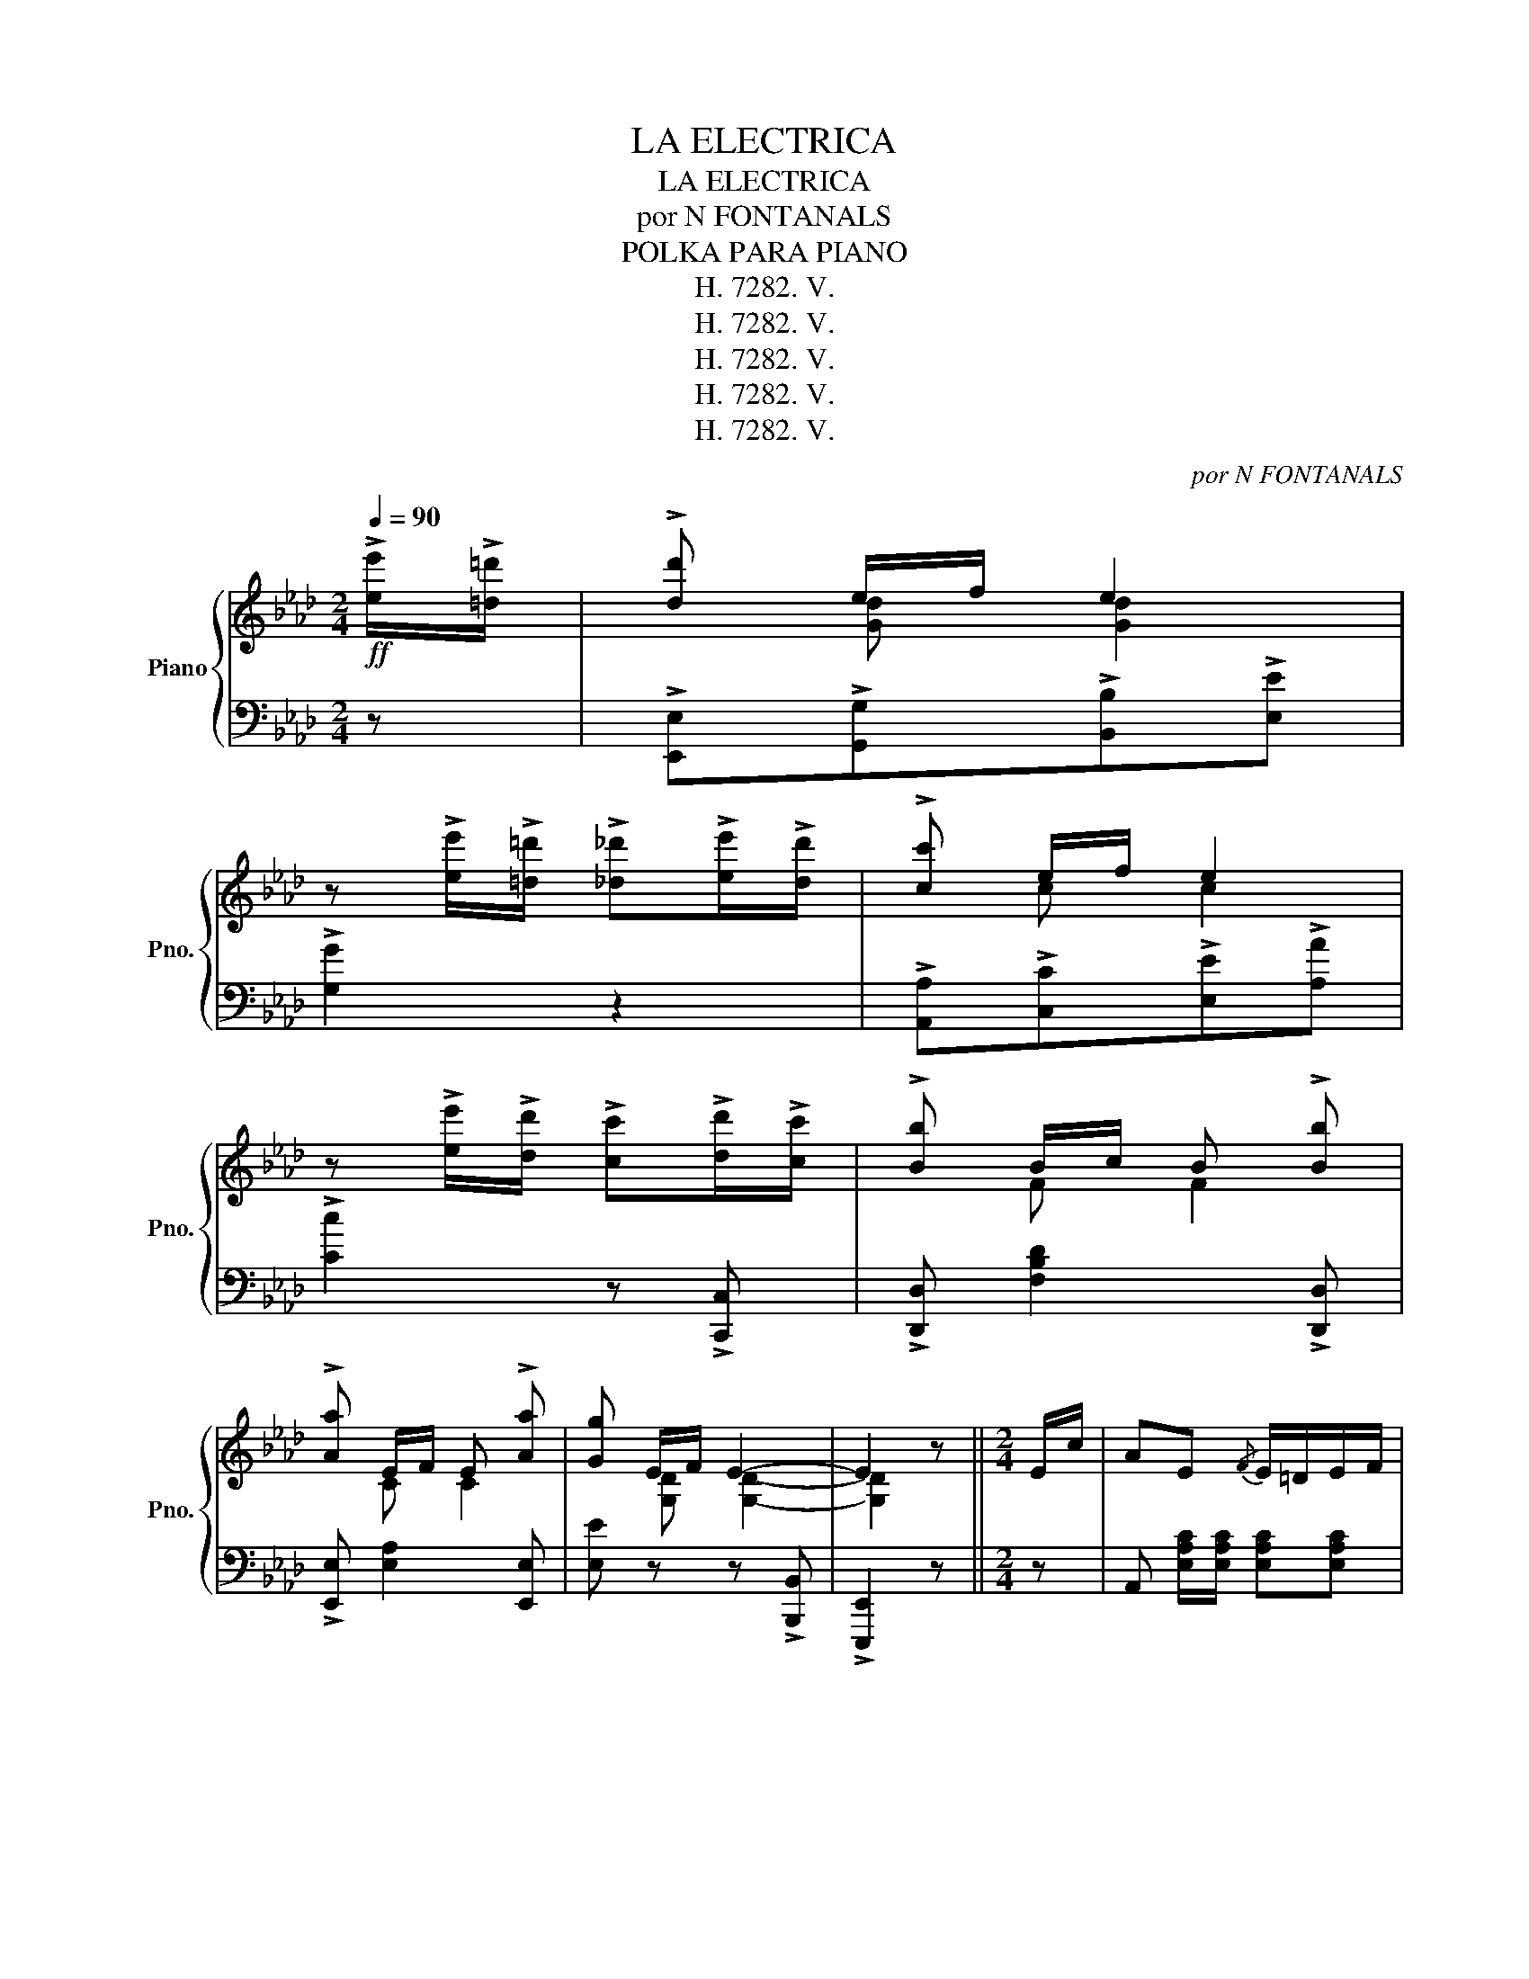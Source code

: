 X:1
T:LA ELECTRICA
T:LA ELECTRICA
T:por N FONTANALS
T:POLKA PARA PIANO
T:H. 7282. V.
T:H. 7282. V.
T:H. 7282. V.
T:H. 7282. V.
T:H. 7282. V.
C:por N FONTANALS
Z:POLKA PARA PIANO
Z:H. 7282. V.
%%score { ( 1 3 ) | ( 2 4 ) }
L:1/8
Q:1/4=90
M:2/4
K:Ab
V:1 treble nm="Piano" snm="Pno."
V:3 treble 
V:2 bass 
V:4 bass 
V:1
!ff! !>![ee']/!>![=d=d']/ | !>![dd'] e/f/ e2 | %2
 z !>![ee']/!>![=d=d']/ !>![_d_d']!>![ee']/!>![dd']/ | !>![cc'] e/f/ e2 | %4
 z !>![ee']/!>![dd']/ !>![cc']!>![dd']/!>![cc']/ | !>![Bb] B/c/ B !>![Bb] | %6
 !>![Aa] E/F/ E !>![Aa] | [Gg] E/F/ E2- | E2 z ||[M:2/4] E/c/ | AE{/F} E/=D/E/F/ | %11
 E c/d/ =d/e/f/g/ | a/g/a/c'/ e'f' | f'/e'/d'/b/ e E/d/ | BE{/F} E/=D/E/F/ | E g/a/ b/=a/b/c'/ | %16
 d'/c'/d'/e'/ g'f' | f'/e'/c'/a/ e E/c/ | AE{/F} E/=D/E/F/ | E c/d/ =d/e/f/g/ | %20
{/b} a/g/a/c'/ e'f' | f'/e'/d'/b/ f f |{/e'} d'(f/d'/) (d'/f/)(_f/d'/) | c'e{/f} e/=d/e/f/ | %24
 g/a/b/c'/ d'/f'/e'/g/ | a z!8va(! [a'c''a'']!8va)! || E/c/ | B=D{/E} D/^C/D/F/ | %28
 [Ac][Ac] [Ac] =A/B/ | [=dg][dg] [dg] =e/f/ | [gc'][gc'] [gc'] z | %31
 (3b/c'/b/ =a/b/!8va(! g'/=d'/f'/e'/ | [a'c''][a'c''] [a'c'']!8va)! z | %33
 (3=d/e/d/ ^c/d/ =c'/a/f/d/ | [gc'][gc'] [gb] E/c/ | B=D{/E} D/^C/D/F/ | [Ac][Ac] [Ac] =A/B/ | %37
 [=dg][dg] [dg] =e/f/ | [gc'][gc'] [gc']!8va(! e'/f'/ | _g'g'!8va)! (3(_g/a/g/ f/e/) | %40
 c'b (g/e/B/=B/) |{/=d} (c/=B/c/e/) (d/^c/d/f/) | e e'/f'/ e'2 | z e/f/ e2 | z E/F/ EE | EEEE | %46
 c2 B>A | G2- G/(A/=A/B/ | f2) e>d | c2- c/(d/=d/e/ | b2) a>g | gf- f/(f/=e/f/ | c'2) b>a | %53
 (a/g/)(g/f/) (f/e/)(e/d/) | c2 B(3A/B/A/ | G2 G/A/=A/B/ | f2 e(3d/e/d/ | c2 c/d/=d/e/ | %58
 =e/f/^f/g/ a/=a/b/=b/ | d'>c' b/a/g/f/ |{/g} f/e/e/c'/ c'>b | [ca] z [ac'a'] E/c/ | %62
 [Ac][Ac] [Ac] =A/B/ | [=dg][dg] [dg] =e/f/ | [gc'][gc'] [gc'] z | %65
 (3b/c'/b/ =a/b/!8va(! g'/=d'/f'/e'/ | [a'c''][a'c''] [a'c'']!8va)! z | %67
 (3=d/e/d/ ^c/d/ =c'/a/f/d/ | [gc'][gc'] [gb] E/c/ | B=D{/E} D/^C/D/F/ | [Ac][Ac] [Ac] =A/B/ | %71
 [=dg][dg] [dg] =e/f/ | [gc'][gc'] [gc']!8va(! e'/f'/ | _g'g'!8va)! (3(_g/a/g/ f/e/) | %74
 c'b (g/e/B/=B/) |{/=d} (c/=B/c/e/) (d/^c/d/f/) | e z [egbe'] E/c/ | AE{/F} E/=D/E/F/ | %78
 E c/d/ =d/e/f/g/ | a/g/a/c'/ e'f' | f'/e'/d'/b/ e E/d/ | BE{/F} E/=D/E/F/ | E g/a/ b/=a/b/c'/ | %83
 d'/c'/d'/e'/ g'f' | f'/e'/c'/a/ e E/c/ | AE{/F} E/=D/E/F/ | E c/d/ =d/e/f/g/ | %87
{/b} a/g/a/c'/ e'f' | f'/e'/d'/b/ f f |{/e'} d'(f/d'/) (d'/f/)(_f/d'/) | c'e{/f} e/=d/e/f/ | %91
 g/a/b/c'/ d'/f'/e'/g/ | a z [ac'e'a']2 || %93
!ff! !>![Gg]!>![Aa]/!>![=A=a]/ !>![Bb]!>![cc']/!>![dd']/ | !>![ee']!p! (=d/e/ =e/f/^f/g/ | %95
{/b} a/g/a/b/ c'/=b/c'/d'/ | e')!f!!8va(! !>![aa']/!>![bb']/ !>![c'c'']2!8va)! | %97
!ff! !>![Bb]!>![cc']/!>![^c^c']/ !>![=d=d']!>![ee']/!>![=e=e']/ | !>![ff'] (=A/B/ =B/c/d/=d/ | %99
{/f} e/=d/e/f/ g/e/B/G/ | c/B/G/F/ E2) | %101
!ff! !>![^d^d']!>![=e=e']/!>![^e^e']/ !>![^f^f']!>![^g^g']/!>![^a^a']/ | %102
 [=b=b'] (^A/=B/ ^B/^c/^^c/^d/ | =e/^d/e/^f/ ^g/^^f/g/=a/ | %104
 =b)!ff! !>![=e=e']/!>![^f^f']/ !>![^g^g']2 | %105
!ff! !>![=g=g']!>![ff']/!>![_f_f']/ !>![ee']!>![=d=d']/!>![cc']/ | !>![Bb] c/=d/{/f} e/d/e/=e/ | %107
{/g} f/=e/f/f/{/c'} b/=a/b/b/ | [ee']2 z!8va(! f'/_f'/ | e'!8va)! e (3f/g/f/ e | %110
 z [Bb] [ee'] f/_f/ | eE (3F/G/F/ E | [EGe] (=D/E/ F/G/A/B/) |: [CEc]4- | cA/B/ ce/d/ | [CEc]4- | %116
 [CEc] c/d/ eb/a/ | [Gdg]4- | [Gdg]d/e/{/g} fe/d/ | cB/A/ AG/A/ | B=A/B/ eE | [CEc]4- | %122
 [CEc]A/B/ cB/A/ | d d/f/ a2- | aa/a/{/b} ag/a/ | c'a/e/ c2- | !>!cB/A/ AG/A/ | B=A/B/ eE |1 %128
 [CA]/ E/=D/E/ F/G/A/B/ :|2 [CA] z [Acea]2 || %130
!ff! !>![Gg]!>![Aa]/!>![=A=a]/ !>![Bb]!>![cc']/!>![dd']/ | !>![ee'] (=d/e/ =e/f/^f/g/ | %132
{/b} a/g/a/b/ c'/=b/c'/d'/ | e')!ff!!8va(! !>![aa']/!>![bb']/ !>![c'c'']2!8va)! | %134
!ff! !>![Bb]!>![cc']/!>![^c^c']/ !>![=d=d']!>![ee']/!>![=e=e']/ | !>![ff']!p! (=A/B/ =B/c/d/=d/ | %136
{/f} e/=d/e/f/ g/e/B/G/ | c/B/G/F/ E2) | %138
!f! !>![^d^d']!>![=e=e']/!>![^e^e']/ !>![^f^f']!>![^g^g']/!>![^a^a']/ | %139
 [=b=b']!p! (^A/=B/ ^B/^c/^^c/^d/ | =e/^d/e/^f/ ^g/^^f/g/=a/ | %141
 =b)!ff! !>![=e=e']/!>![^f^f']/ !>![^g^g']2 | %142
 !>![=g=g']!>![ff']/!>![_f_f']/ !>![ee']!>![=d=d']/!>![cc']/ | !>![Bb] c/=d/{/f} e/d/e/=e/ | %144
{/g} f/=e/f/f/{/c'} b/=a/b/b/ | e' z!8va(! [e'g'b'e'']!8va)! ||[M:2/4] E/c/ | AE{/F} E/=D/E/F/ | %148
 EF/G/ A/B/c/d/ | e!>![Ace] !>![Ada]!>![Ac_g] | !>![Adf]!>![Fce] !>![FBd] f | %151
{/e'} d' F/G/ A/B/c/d/ | ef/g/ a/b/c'/d'/ | e'!8va(!=d'/e'/ =e'/f'/^f'/g'/ | %154
 a'!8va)! z [ac'e'a']2 |] %155
V:2
 z | !>![E,,E,]!>![G,,G,]!>![B,,B,]!>![E,E] | !>![G,G]2 z2 | !>![A,,A,]!>![C,C]!>![E,E]!>![A,A] | %4
 !>![Cc]2 z !>![C,,C,] | !>![D,,D,] [F,B,D]2 !>![D,,D,] | !>![E,,E,] [E,A,]2 [E,,E,] | %7
 [E,E] z z !>![B,,,B,,] | !>![E,,,E,,]2 z ||[M:2/4] z | A,, [E,A,C]/[E,A,C]/ [E,A,C][E,A,C] | %11
 A,, [E,A,C]2 z | A,,[E,A,C] C,[E,A,C] | B,, [E,G,D][E,G,D] z | %14
 E,, [E,G,D]/[E,G,D]/ [E,G,D][E,G,D] | B,, [E,G,D]2 z | B,,[E,G,D] E,,[E,G,D] | %17
 A,, [E,A,C][E,A,C] z | A,, [E,A,C]/[E,A,C]/ [E,A,C][E,A,C] | A,,2 [E,A,C] z | %20
 A,,[E,A,C] C,[E,A,C] | D, [B,DF] [B,DF] z | B,,[B,DF] D,[B,D_F] | E,[A,CE] [A,CE]2 | %24
 E,, [E,G,D]/[E,G,D]/ [E,G,D] [E,,E,] | [A,,,A,,] z [A,EA] || z | [F,,F,] [F,A,B,][F,A,B,] z | %28
 [B,,,B,,] [F,A,B,=D][F,A,B,D] z | [F,,F,] [F,A,B,=D] [B,,,B,,] [F,A,B,D] | %30
 [E,,E,] [G,B,E][G,B,E] z | E,[B,E] G,[B,E] | F,[A,B,=D][A,B,D] z | B,,[A,B,=D] =D,[A,B,D] | %34
 E,[G,B,E] [G,B,E] z | [F,,F,] [F,A,B,][F,A,B,] z | [B,,,B,,] [F,A,B,=D][F,A,B,D] z | %37
 [F,,F,] [F,A,B,=D] [B,,,B,,] [F,A,B,D] | [E,,E,] [G,B,E][G,B,E] z | [=A,,=A,] [A,CE_G][A,CEG] z | %40
 [B,,B,] [B,EG] z z | [F,,F,] [=A,CEF] [B,,,B,,] [_A,B,=D] | [E,,E,] z z x | x z z [B,D] | %44
 [E,B,] z z2 | z4 | A,[CE] E,[CE] | B, E/F/ E2 | B,[DE] E,[DE] | A, E/F/ E2 | A,[EA] C[EA] | %51
 D A/B/ A2 | B,[FB] =D[FB] | E[K:treble] [Bd] [GB] [EG] |[K:bass] [A,,A,][A,CE] [E,,E,][A,CE] | %55
 [B,,B,][B,DE] [B,DE]2 | [B,,B,][B,DE] [E,,E,][B,DE] | [A,,A,][A,CE] [A,CE] z | %58
 [G,,G,][B,CE] [C,,C,][B,CE] | [F,,F,][A,CF] z [=D,,=D,] | [E,,E,] [A,CE] z [E,,E,] | %61
 [A,,,A,,] z [A,EA] z | [B,,,B,,] [F,A,B,=D][F,A,B,D] z | [F,,F,] [F,A,B,=D] [B,,,B,,] [F,A,B,D] | %64
 [E,,E,] [G,B,E][G,B,E] z | E,[B,E] G,[B,E] | F,[A,B,=D][A,B,D] z | B,,[A,B,=D] =D,[A,B,D] | %68
 E,[G,B,E] [G,B,E] z | [F,,F,] [F,A,B,][F,A,B,] z | [B,,,B,,] [F,A,B,=D][F,A,B,D] z | %71
 [F,,F,] [F,A,B,=D] [B,,,B,,] [F,A,B,D] | [E,,E,] [G,B,E][G,B,E] z | [=A,,=A,] [A,CE_G][A,CEG] z | %74
 [B,,B,] [B,EG] z z | [F,,F,] [=A,CEF] [B,,,B,,] [_A,B,=D] | [E,,E,] z [E,G,B,E] z | %77
 A,, [E,A,C]/[E,A,C]/ [E,A,C][E,A,C] | A,, [E,A,C]2 z | A,,[E,A,C] C,[E,A,C] | %80
 B,, [E,G,D][E,G,D] z | E,, [E,G,D]/[E,G,D]/ [E,G,D][E,G,D] | B,, [E,G,D]2 z | %83
 B,,[E,G,D] E,,[E,G,D] | A,, [E,A,C][E,A,C] z | A,, [E,A,C]/[E,A,C]/ [E,A,C][E,A,C] | %86
 A,,2 [E,A,C] z | A,,[E,A,C] C,[E,A,C] | D, [B,DF] [B,DF] z | B,,[B,DF] D,[B,D_F] | %90
 E,[A,CE] [A,CE]2 | E,, [E,G,D]/[E,G,D]/ [E,G,D] [E,,E,] | [A,,,A,,] z [A,A]2 || %93
 !>![E,E]!>![D,D] !>![B,,B,]!>![G,,G,] | !>![E,,E,] [B,EG]2 [E,,E,] | [A,,,A,,][A,C] E,[A,C] | %96
 A,, !>![E,A,C]2 !>![E,A,C] | !>![B,,B,]!>![A,,A,] !>![F,,F,]!>![=D,,=D,] | %98
 !>![B,,,B,,] [F,A,B,=D]2 [B,,,B,,] | [E,,E,] [G,B,E] B,, [G,B,E] | E, [G,B,E] [G,B,]2 | %101
 !>![=B,,=B,]!>![=A,,=A,] !>![^F,,^F,]!>![^D,,^D,] | [=B,,,=B,,] [^F,=A,=B,^D]2 [B,,B,] | %103
 [=E,,=E,][^G,=B,=E] =B,,[G,B,E] | E, [^G,=B,=E] [G,B,E]2 | %105
 !>![_B,,,_B,,]!>![E,,E,] !>![G,,G,]!>![B,,B,] | !>![E,E] z z [G,G] | F [=A,CE] [B,,B,]2 | %108
 [E,,E,]2 z2 | .e.E[K:bass] E.E, | [E,,E,]2 z2 | EE, E,E,, | [E,,,E,,] z z2 |: %113
 [A,,,A,,] (E,/=E,/ F,)(F,/_F,/ | [A,,E,]) CE_F | [A,,,A,,] (E,/=E,/ F,)(F,/_F,/ | [A,,E,])xCA, | %117
 [E,,E,] (B,,/=B,,/ C,)(C,/_C,/ | [E,,B,,]) [B,EG]2 [E,,E,] | [A,,A,] [E,A,C]2 [B,,B,] | %120
 [E,,E,] [E,G,D]2 [E,,E,] | [A,,,A,,] A,/=A,/ B,B,/__B,/ | [A,,A,] CE_F | %123
 [D,D] [A,DF]/[A,DF]/ [A,DF][A,DF] | !>!F2 !>!_F2 | E4 | [F,F][A,C] !>!B,2 | %127
 [E,E] [G,B,]2 [E,,E,] |1 [A,,,A,,] z !>![E,,,E,,]2 :|2 [A,,,A,,] z [A,CEA]2 || %130
 !>![E,E]!>![D,D] !>![B,,B,]!>![G,,G,] | !>![E,,E,] [B,EG]2 [E,,E,] | [A,,,A,,][A,C] E,[A,C] | %133
 A,, [E,A,C]2 [E,A,C] | !>![B,,B,]!>![A,,A,] !>![F,,F,]!>![=D,,=D,] | %135
 !>![B,,,B,,] [F,A,B,=D]2 [B,,,B,,] | [E,,E,] [G,B,E] B,, [G,B,E] | E, [G,B,E] [G,B,]2 | %138
 !>![=B,,=B,]!>![=A,,=A,] !>![^F,,^F,]!>![^D,,^D,] | !>![=B,,,=B,,] [^F,=A,=B,^D]2 [B,,B,] | %140
 [=E,,=E,][^G,=B,=E] =B,,[G,B,E] | E, !>![^G,=B,=E] [G,B,E]2 | %142
 !>![_B,,,_B,,]!>![E,,E,] !>![G,,G,]!>![B,,B,] | !>![E,E] z z [G,G] | F [=A,CE] [B,,B,]2 | %145
 [E,,E,]"^D.C." z [E,,,E,,] ||[M:2/4] z | A,, z [E,A,C][E,A,C] | A,, !>![D,D]!>![C,C]!>![B,,B,] | %149
 !>![A,,A,] !>![_G,_G]!>![F,F]!>![E,E] | !>![D,D]!>![=A,,=A,] !>![B,,B,] z | %151
 [B,,,B,,] [F,B,D]2 !>![F,,F,] | !>![E,,E,]!>![E,E] !>![C,C]!>![A,,A,] | !>![E,,E,]2 z [E,,E,] | %154
 [A,,,A,,] z [A,CEA]2 |] %155
V:3
 x | x [Gd] [Gd]2 | x4 | x c c2 | x4 | x F F2 | x C C2 | x [G,D] [G,D]2- | [G,D]2 x ||[M:2/4] x | %10
 x4 | x4 | x4 | x4 | x4 | x4 | x4 | x4 | x4 | x4 | x4 | x4 | x4 | x4 | x4 | x2!8va(! x!8va)! || x | %27
 x4 | x4 | x4 | x4 | x2!8va(! x2 | x3!8va)! x | x4 | x4 | x4 | x4 | x4 | x3!8va(! x | x2!8va)! x2 | %40
 x4 | x4 | x3 [Bd] | [EB] x3 | x4 | x4 | x4 | x4 | x4 | x4 | x4 | x4 | x4 | x4 | x4 | x4 | x4 | %57
 x4 | x4 | x4 | x2 !>![dg]2 | x4 | x4 | x4 | x4 | x2!8va(! x2 | x3!8va)! x | x4 | x4 | x4 | x4 | %71
 x4 | x3!8va(! x | x2!8va)! x2 | x4 | x4 | x4 | x4 | x4 | x4 | x4 | x4 | x4 | x4 | x4 | x4 | x4 | %87
 x4 | x4 | x4 | x4 | x4 | x4 || x4 | x4 | x4 | x!8va(! x3!8va)! | x4 | x4 | x4 | x4 | x4 | x4 | %103
 x4 | x4 | x4 | x4 | x4 | x3!8va(! [gd']- | [gd']!8va)! [Gd] [Gd]2 | x3 [Gd]- | [Gd] [G,D] [G,D]2 | %112
 x4 |: x4 | [CE]2 x A | x4 | x3 [ce] | x4 | x4 | x4 | x4 | x4 | x4 | F x3 | x4 | x4 | x4 | x4 |1 %128
 x4 :|2 x4 || x4 | x4 | x4 | x!8va(! x3!8va)! | x4 | x4 | x4 | x4 | x4 | x4 | x4 | x4 | x4 | x4 | %144
 x4 | x2!8va(! x!8va)! ||[M:2/4] x | x4 | x4 | x4 | x4 | x4 | x4 | x!8va(! x3 | x!8va)! x3 |] %155
V:4
 x | x4 | x4 | x4 | x4 | x4 | x4 | x4 | x3 ||[M:2/4] x | x4 | x4 | x4 | x4 | x4 | x4 | x4 | x4 | %18
 x4 | x4 | x4 | x4 | x4 | x4 | x4 | x3 || x | x4 | x4 | x4 | x4 | x4 | x4 | x4 | x4 | x4 | x4 | %37
 x4 | x4 | x4 | x4 | x4 | x4 | x4 | x4 | x4 | x4 | x4 | x4 | x4 | x4 | x4 | x4 | x[K:treble] x3 | %54
[K:bass] x4 | x4 | x4 | x4 | x4 | x4 | x4 | x4 | x4 | x4 | x4 | x4 | x4 | x4 | x4 | x4 | x4 | x4 | %72
 x4 | x4 | x4 | x4 | x4 | x4 | x4 | x4 | x4 | x4 | x4 | x4 | x4 | x4 | x4 | x4 | x4 | x4 | x4 | %91
 x4 | x4 || x4 | x4 | x4 | x4 | x4 | x4 | x4 | x4 | x4 | x4 | x4 | x4 | x4 | x4 | %107
 F, x2 [=D,F,=A,] | x4 | x2[K:bass] x2 | x4 | x4 | x4 |: x4 | x A,3 | x4 | x E3 | x4 | x4 | x4 | %120
 x4 | x4 | x A,3 | x4 | [F,F][A,D] [_F,_F][A,D] | E,[A,C]/[A,C]/ [A,C][A,C] | x2 [B,,B,][=D,F,] | %127
 x4 |1 x4 :|2 x4 || x4 | x4 | x4 | x4 | x4 | x4 | x4 | x4 | x4 | x4 | x4 | x4 | x4 | x4 | %144
 F, x2 [=D,F,=A,] | x3 ||[M:2/4] x | x4 | x4 | x4 | x4 | x4 | x4 | x4 | x4 |] %155

